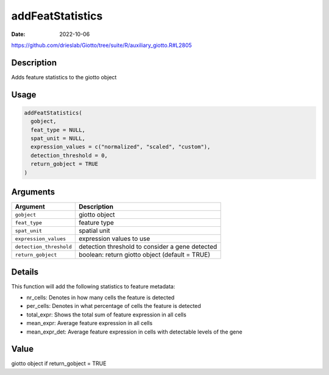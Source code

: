 =================
addFeatStatistics
=================

:Date: 2022-10-06

https://github.com/drieslab/Giotto/tree/suite/R/auxiliary_giotto.R#L2805


Description
===========

Adds feature statistics to the giotto object

Usage
=====

.. code:: r

   addFeatStatistics(
     gobject,
     feat_type = NULL,
     spat_unit = NULL,
     expression_values = c("normalized", "scaled", "custom"),
     detection_threshold = 0,
     return_gobject = TRUE
   )

Arguments
=========

+-------------------------------+--------------------------------------+
| Argument                      | Description                          |
+===============================+======================================+
| ``gobject``                   | giotto object                        |
+-------------------------------+--------------------------------------+
| ``feat_type``                 | feature type                         |
+-------------------------------+--------------------------------------+
| ``spat_unit``                 | spatial unit                         |
+-------------------------------+--------------------------------------+
| ``expression_values``         | expression values to use             |
+-------------------------------+--------------------------------------+
| ``detection_threshold``       | detection threshold to consider a    |
|                               | gene detected                        |
+-------------------------------+--------------------------------------+
| ``return_gobject``            | boolean: return giotto object        |
|                               | (default = TRUE)                     |
+-------------------------------+--------------------------------------+

Details
=======

This function will add the following statistics to feature metadata:

-  nr_cells: Denotes in how many cells the feature is detected

-  per_cells: Denotes in what percentage of cells the feature is
   detected

-  total_expr: Shows the total sum of feature expression in all cells

-  mean_expr: Average feature expression in all cells

-  mean_expr_det: Average feature expression in cells with detectable
   levels of the gene

Value
=====

giotto object if return_gobject = TRUE
